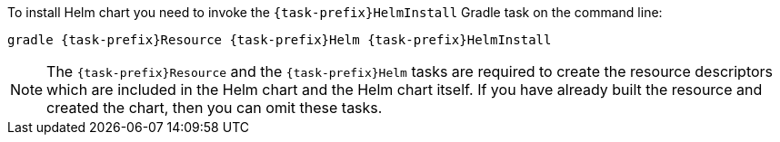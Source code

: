 To install Helm chart you need to invoke the `{task-prefix}HelmInstall` Gradle task on the command line:

[source, sh, subs="+attributes"]
----
gradle {task-prefix}Resource {task-prefix}Helm {task-prefix}HelmInstall
----

[NOTE]
The `{task-prefix}Resource` and the `{task-prefix}Helm` tasks are required to create the resource descriptors which are included in the Helm chart and the Helm chart itself.
If you have already built the resource and created the chart, then you can omit these tasks.